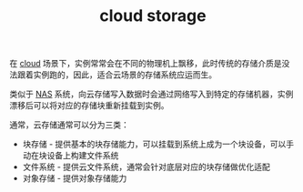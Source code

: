 :PROPERTIES:
:ID:       66E1643B-A0F0-401A-A83B-DEB00D990359
:END:
#+TITLE: cloud storage

在 [[id:650BF56A-8BD9-4BE3-9825-8C4A2DD6B772][cloud]] 场景下，实例常常会在不同的物理机上飘移，此时传统的存储介质是没法跟着实例跑的，因此，适合云场景的存储系统应运而生。

类似于 [[id:8D9E1661-30F4-43E3-94C0-1C9D32DF1E2C][NAS]] 系统，向云存储写入数据时会通过网络写入到特定的存储机器，实例漂移后可以将对应的存储块重新挂载到实例。

通常，云存储通常可以分为三类：
+ 块存储 - 提供基本的块存储能力，可以挂载到系统上成为一个块设备，可以手动在块设备上构建文件系统
+ 文件系统 - 提供云文件系统，通常会针对底层对应的块存储做优化适配
+ 对象存储 - 提供对象存储能力

